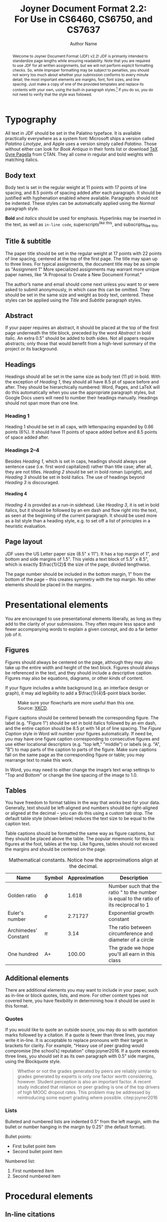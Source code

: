 #+MACRO: NEWLINE @@latex:\\@@ @@html:<br>@@
#+TITLE: Joyner Document Format 2.2:{{{NEWLINE}}}For Use in CS6460, CS6750, and CS7637
#+AUTHOR: Author Name
#+EMAIL: username@gatech.edu
#+STARTUP: showeverything
#+OPTIONS: H:4
#+LATEX_CLASS: jdf
#+LATEX_HEADER: \addbibresource{references.bib}

#+BEGIN_abstract
Welcome to Joyner Document Format (JDF) v2.2! JDF is primarily intended to standardize page lengths while ensuring readability. Note that you are required to use JDF for all written assignments, but we will not perform explicit formatting checks. So, while improper formatting may be subject to penalties, you should not worry too much about whether your submission conforms to every minute detail; the most important elements are margins, font, font sizes, and line spacing. Just make a copy of one of the provided templates and replace its contents with your own, using the built-in paragraph styles.[fn:1] If you do so, you do not need to verify that the style was followed.
#+END_abstract

[fn:1] Here are instructions for [[https://support.office.com/en-us/article/Video-Using-Styles-in-Word-9db4c0f4-2754-4294-9758-c14a0abd8cfa][Microsoft Word]], [[https://support.apple.com/guide/pages/intro-to-paragraph-styles-tanaa39b0aa3/mac][Apple Pages]], and [[https://www.bazroberts.com/2016/04/19/google-docs-paragraph-styles-headings/][Google Docs]].

* Typography

All text in JDF should be set in the Palatino typeface. It is available practically everywhere as a system font: Microsoft ships a version called /Palatino Linotype/, and Apple uses a version simply called /Palatino/. Those without either can look for /Book Antiqua/ in their fonts list or download [[https://www.ctan.org/tex-archive/fonts/tex-gyre/opentype][\TeX{} Gyre Pagella]] from CTAN. They all come in regular and bold weights with matching italics.

** Body text

Body text is set in the regular weight at 11 points with 17 points of line spacing, and 8.5 points of spacing added after each paragraph. It should be justified with hyphenation enabled where available. Paragraphs should not be indented. These styles can be automatically applied using the /Normal/ paragraph style.

*Bold* and /italics/ should be used for emphasis. Hyperlinks may be inserted in the text, as well as =in-line code=, superscripts^{like this}, and subscripts_{like this}.

** Title & subtitle

The paper title should be set in the regular weight at 17 points with 22 points of line spacing, centered at the top of the first page. The title may span up to three lines. For typical assignments, the document title may be as simple as "Assignment 1" More specialized assignments may warrant more unique paper names, like "A Proposal to Create a New Document Format."

The author’s name and email should come next unless you want to or were asked to submit anonymously, in which case this can be omitted. They should be set in the same size and weight as body text, centered. These styles can be applied using the /Title/ and /Subtitle/ paragraph styles.

** Abstract

If your paper requires an abstract, it should be placed at the top of the first page underneath the title block, preceded by the word /Abstract/ in bold italic. An extra 0.5" should be added to both sides. Not all papers require abstracts; only those that would benefit from a high-level summary of the project or its background.

** Headings

Headings should all be set in the same size as body text (11 pt) in bold. With the exception of /Heading 1/, they should all have 8.5 pt of space before and after. They should be hierarchically numbered: Word, Pages, and \LaTeX{} will do this automatically when you use the appropriate paragraph styles, but Google Docs users will need to number their headings manually. Headings should not span more than one line.

*** Heading 1

Heading 1 should be set in all caps, with letterspacing expanded by 0.66 points (6%). It should have 11 points of space added before and 8.5 points of space added after.

*** Headings 2–4

Besides /Heading 1/, which is set in caps, headings should always use sentence case (i.e. first word capitalized) rather than title case; after all, they are not titles. /Heading 2/ should be set in bold roman (upright), and /Heading 3/ should be set in bold italics. The use of headings beyond /Heading 3/ is discouraged.

**** Heading 4
/Heading 4/ is provided as a run-in sidehead. Like /Heading 3/, it is set in bold italics, but it should be followed by an em dash and flow right into the text, as seen at the beginning of the current paragraph. It should be used more as a list style than a heading style, e.g. to set off a list of principles in a heuristic evaluation.

** Page layout

JDF uses the US Letter paper size (8.5" x 11"). It has a top margin of 1", and bottom and side margins of 1.5". This yields a text block of 5.5" x 8.5", which is exactly \(\frac{1}{2}\) the size of the page, divided lengthwise.

The page number should be included in the bottom margin, 1" from the bottom of the page – this creates symmetry with the top margin. No other elements should be placed in the margins.

* Presentational elements

You are encouraged to use presentational elements liberally, as long as they add to the clarity of your submissions. They often require less space and fewer accompanying words to explain a given concept, and do a far better job of it.

** Figures

Figures should always be centered on the page, although they may also take up the entire width and height of the text block. Figures should always be referenced in the text, and they should include a descriptive caption. Figures may also be equations, diagrams, or other kinds of content.

If your figure includes a white background (e.g. an interface design or graph), it may aid legibility to add a \(\frac{1}{4}\)-point black border.

#+CAPTION: Make sure your flowcharts are more useful than this one. Source: [[https://xkcd.com/1195/][XKCD]].
#+NAME: fig:flowchart
#+ATTR_LATEX: :height 6cm :placement [ht]
[[file:Figures/flowchart.png]]

Figure captions should be centered beneath the corresponding figure. The label (e.g. "Figure 1") should be set in bold italics followed by an em dash, and the entire caption should be 8.5 pt with 14 pt of line spacing. The /Figure Caption/ style in Word will number your figures automatically. If need be, you may have one figure caption corresponding to consecutive figures and use either locational descriptors (e.g. "top left," "middle") or labels (e.g. "A", "B") to map parts of the caption to parts of the figure. Make sure captions fall on the same page as the corresponding figure or table; you may rearrange text to make this work.

In Word, you may need to either change the image’s text wrap settings to "Top and Bottom" or change the line spacing of the image to 1.0.

** Tables

You have freedom to format tables in the way that works best for your data. Generally, text should be left-aligned and numbers should be right-aligned or aligned at the decimal – you can do this using a custom tab stop. The default table style (shown below) reduces the text size to be equal to the caption text.

Table captions should be formatted the same way as figure captions, but they should be placed above the table. The popular mnemonic for this is: figures at the foot, tables at the top. Like figures, tables should not exceed the margins and should be centered on the page.

#+CAPTION: Mathematical constants. Notice how the approximations align at the decimal.
#+NAME: tab:constants
#+ATTR_LATEX: :center t :placement [ht]\small :align L{0.17\linewidth} C{0.12\linewidth} L{0.17\linewidth} L{0.4\linewidth}
| *Name*                 | *Symbol*   |   *Approximation* | *Description*                                                                             |
|----------------------+----------+-----------------+-----------------------------------------------------------------------------------------|
| Golden ratio         | $\phi$      |           1.618 | Number such that the ratio " to the number is equal to the ratio of its reciprocal to 1 |
|----------------------+----------+-----------------+-----------------------------------------------------------------------------------------|
| Euler's number       | $e$      |         2.71727 | Exponential growth constant                                                             |
|----------------------+----------+-----------------+-----------------------------------------------------------------------------------------|
| Archimedes' Constant | $\pi$      |            3.14 | The ratio between circumference and diameter of a circle                                |
|----------------------+----------+-----------------+-----------------------------------------------------------------------------------------|
| One hundred          | A+       |          100.00 | The grade we hope you'll all earn in this class                                         |


** Additional elements

There are additional elements you may want to include in your paper, such as in-line or block quotes, lists, and more. For other content types not covered here, you have flexibility in determining how it should be used in this format.

*** Quotes

If you would like to quote an outside source, you may do so with quotation marks followed by a citation. If a quote is fewer than three lines, you may write it in-line. It is acceptable to replace pronouns with their target in brackets for clarity. For example, "Heavy use of peer grading would compromise [the school’s] reputation" citep:joyner2016. If a quote exceeds three lines, you should set it as its own paragraph with 0.5" side margins, using the Blockquote style.

#+begin_quote
Whether or not the grades generated by peers are reliably similar to grades generated by experts is only one factor worth considering, however. Student perception is also an important factor. A recent study indicated that reliance on peer grading is one of the top drivers of high MOOC dropout rates. This problem may be addressed by reintroducing some expert grading where possible. citep:joyner2016
#+end_quote

*** Lists

Bulleted and numbered lists are indented 0.5" from the left margin, with the bullet or number hanging in the margin by 0.25" (the default format).

Bullet points:

- First bullet point item
- Second bullet point item

Numbered list:

1. First numbered item
2. Second numbered item

* Procedural elements
** In-line citations

Articles or sources to which you refer should be cited in-line with the authors’ names and the year of publication.[fn:2] The citation should be placed close in the text to the actual claim, not merely at the end of the paragraph. For example: students in the OMSCS program are older and more likely to be employed than students in the on-campus program citep:joyner2017. In the event of multiple authors, list them. For example: research finds sentiment analysis of the text of OMSCS reviews corresponds to student-assigned ratings of the course citep:newman2018. You may also cite multiple studies together. For example: several studies have found students in the online version of an undergraduate CS1 class performed equally with students in a traditional version (cite:joyner2018a; cite:joyner2018b). If you would like to refer to an author in text, you may also do so by including the year (in parentheses) after the author’s name in the text. If a publication has more than 4 authors, you may list the first author followed by ‘et al.’ For example: citeauthor:joyner2016 (citeyear:joyner2016) claim that a round of peer review prior to grading may improve graders’ efficiency and the quality of feedback given. This applies to parenthetical citations as well, e.g. citep:joyner2016.

[fn:2] In-line citations are preferred over footnotes, and we favor APA citation format for both in-line citations and reference lists. Refer to the Purdue Online Writing Lab, or follow the above examples. Footnotes should use 8.5 point text with 14 point line spacing.

** Reference lists

References should be placed at the end of the paper in a dedicated section. Reference lists should be numbered and organized alphabetically by first author’s last name. If multiple papers have the same author(s) and year, you may append a letter to the end of the year to allow differentiated in-line text (e.g. Joyner, 2018a and Joyner, 2018b in the section above). If multiple papers have the same author(s), list them in chronological order starting with the older paper. Only works that are cited in-line should be included in the reference list. The reference list does not count against the length requirements.

* References

#+begin_export latex
\printbibliography[heading=none]
#+end_export

* Appendices

You may optionally move certain information to appendices at the end of your paper, after the reference list. If you have multiple appendices, you should create a section with a /Heading 1/ of "Appendices." Each appendix should begin with a descriptive /Heading 2/; appendices can thus be referenced in the body text using their heading number and description, e.g. "Appendix 5.1: Survey responses." If you have only one appendix, you can label it with the word "Appendix" followed by a descriptive title, e.g., "Appendix: Survey responses."

These appendices do not count against the page limit, but they should not contain any information required to answer the question in full. The body text should be sufficient to answer the question, and the appendices should be included only for you to reference or to give additional context. If you decide to move content to an appendix, be sure to summarize the content and note it in relevant place in the body text, e.g., "The raw data can be viewed in /Appendix 5.1: Survey responses/."
